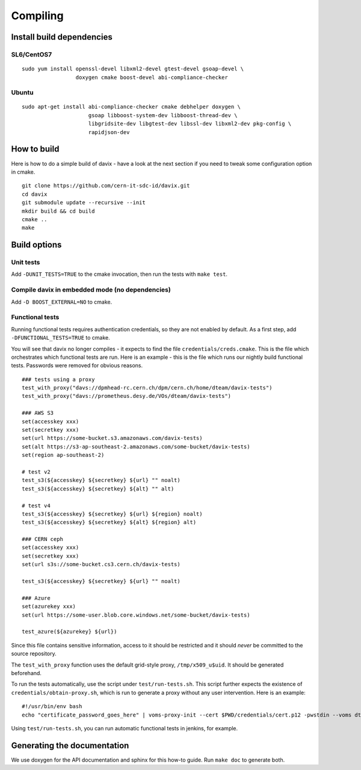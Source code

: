 .. _compiling:

Compiling
=========

Install build dependencies
--------------------------

SL6/CentOS7
~~~~~~~~~~~

::

   sudo yum install openssl-devel libxml2-devel gtest-devel gsoap-devel \
                    doxygen cmake boost-devel abi-compliance-checker

Ubuntu
~~~~~~

::

   sudo apt-get install abi-compliance-checker cmake debhelper doxygen \
                        gsoap libboost-system-dev libboost-thread-dev \
                        libgridsite-dev libgtest-dev libssl-dev libxml2-dev pkg-config \
                        rapidjson-dev

How to build
------------

Here is how to do a simple build of davix - have a look at the next section if you need to tweak some configuration option in cmake. ::

  git clone https://github.com/cern-it-sdc-id/davix.git
  cd davix
  git submodule update --recursive --init
  mkdir build && cd build
  cmake ..
  make

Build options
-------------

Unit tests
~~~~~~~~~~

Add ``-DUNIT_TESTS=TRUE`` to the cmake invocation, then run the tests with ``make test``.

Compile davix in embedded mode (no dependencies)
~~~~~~~~~~~~~~~~~~~~~~~~~~~~~~~~~~~~~~~~~~~~~~~~

Add ``-D BOOST_EXTERNAL=NO`` to cmake.

Functional tests
~~~~~~~~~~~~~~~~

Running functional tests requires authentication credentials, so they are not enabled by default. As a first step,
add ``-DFUNCTIONAL_TESTS=TRUE`` to cmake.

You will see that davix no longer compiles - it expects to find the file ``credentials/creds.cmake``. This
is the file which orchestrates which functional tests are run. 
Here is an example - this is the file which runs our nightly build functional tests. 
Passwords were removed for obvious reasons. ::

  ### tests using a proxy
  test_with_proxy("davs://dpmhead-rc.cern.ch/dpm/cern.ch/home/dteam/davix-tests")
  test_with_proxy("davs://prometheus.desy.de/VOs/dteam/davix-tests")

  ### AWS S3
  set(accesskey xxx)
  set(secretkey xxx)
  set(url https://some-bucket.s3.amazonaws.com/davix-tests)
  set(alt https://s3-ap-southeast-2.amazonaws.com/some-bucket/davix-tests)
  set(region ap-southeast-2)

  # test v2
  test_s3(${accesskey} ${secretkey} ${url} "" noalt)
  test_s3(${accesskey} ${secretkey} ${alt} "" alt)

  # test v4
  test_s3(${accesskey} ${secretkey} ${url} ${region} noalt)
  test_s3(${accesskey} ${secretkey} ${alt} ${region} alt)

  ### CERN ceph
  set(accesskey xxx)
  set(secretkey xxx)
  set(url s3s://some-bucket.cs3.cern.ch/davix-tests)

  test_s3(${accesskey} ${secretkey} ${url} "" noalt)

  ### Azure
  set(azurekey xxx)
  set(url https://some-user.blob.core.windows.net/some-bucket/davix-tests)

  test_azure(${azurekey} ${url})

Since this file contains sensitive information, access to it should be restricted and it should *never*
be committed to the source repository.
 
The ``test_with_proxy`` function uses the default grid-style proxy, ``/tmp/x509_u$uid``. It should be
generated beforehand.

To run the tests automatically, use the script under ``test/run-tests.sh``. This script further
expects the existence of ``credentials/obtain-proxy.sh``, which is run to generate a proxy
without any user intervention. Here is an example: ::

  #!/usr/bin/env bash
  echo "certificate_password_goes_here" | voms-proxy-init --cert $PWD/credentials/cert.p12 -pwstdin --voms dteam

Using ``test/run-tests.sh``, you can run automatic functional tests in jenkins, for example.


Generating the documentation
----------------------------

We use doxygen for the API documentation and sphinx for this how-to guide. Run ``make doc`` to generate both.
